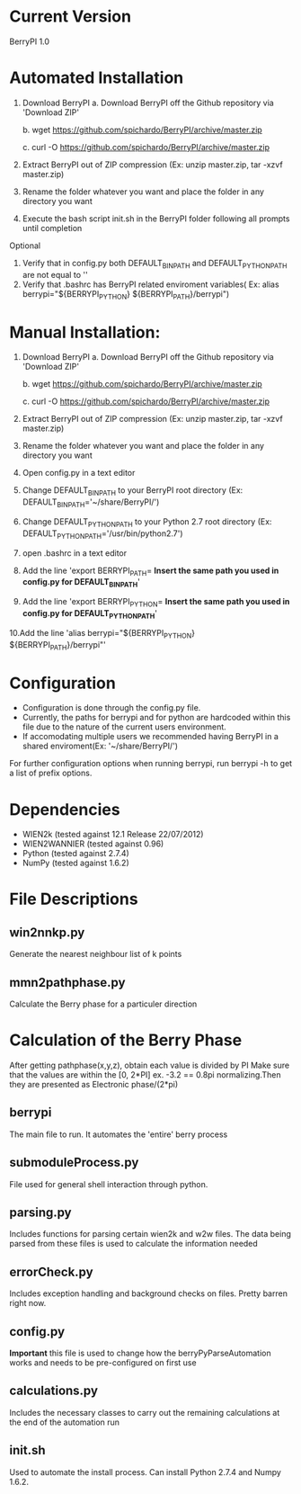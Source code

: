 * Current Version
BerryPI 1.0

* Automated Installation
    1. Download BerryPI
    	a. Download BerryPI off the Github repository via 'Download ZIP'

    	b. wget https://github.com/spichardo/BerryPI/archive/master.zip

    	c. curl -O https://github.com/spichardo/BerryPI/archive/master.zip
    2. Extract BerryPI out of ZIP compression (Ex: unzip master.zip, tar -xzvf master.zip)
    3. Rename the folder whatever you want and place the folder in any directory you want
    4. Execute the bash script init.sh in the BerryPI folder following all prompts until completion

 Optional
    5. Verify that in config.py both DEFAULT_BIN_PATH and DEFAULT_PYTHON_PATH are not equal to ''
    6. Verify that .bashrc has BerryPI related enviroment variables( Ex: alias berrypi="${BERRYPI_PYTHON} ${BERRYPI_PATH}/berrypi")
    
* Manual Installation:
    1. Download BerryPI
    	a. Download BerryPI off the Github repository via 'Download ZIP'

    	b. wget https://github.com/spichardo/BerryPI/archive/master.zip

    	c. curl -O https://github.com/spichardo/BerryPI/archive/master.zip
    2. Extract BerryPI out of ZIP compression (Ex: unzip master.zip, tar -xzvf master.zip)
    3. Rename the folder whatever you want and place the folder in any directory you want
    4. Open config.py in a text editor
    5. Change DEFAULT_BIN_PATH to your BerryPI root directory (Ex: DEFAULT_BIN_PATH='~/share/BerryPI/') 
    6. Change DEFAULT_PYTHON_PATH to your Python 2.7 root directory (Ex: DEFAULT_PYTHON_PATH='/usr/bin/python2.7')
    7. open .bashrc in a text editor
    8. Add the line 'export BERRYPI_PATH= *Insert the same path you used in config.py for DEFAULT_BIN_PATH*'
    9. Add the line 'export BERRYPI_PYTHON= *Insert the same path you used in config.py for DEFAULT_PYTHON_PATH*'
    10.Add the line 'alias berrypi="${BERRYPI_PYTHON} ${BERRYPI_PATH}/berrypi"'


* Configuration
  - Configuration is done through the config.py file.
  - Currently, the paths for berrypi and for python are hardcoded within
    this file due to the nature of the current users environment. 
  - If accomodating multiple users we recommended having BerryPI in a shared enviroment(Ex: '~/share/BerryPI/')

  For further configuration options when running berrypi, run 
  berrypi -h
  to get a list of prefix options.

* Dependencies
  - WIEN2k (tested against 12.1 Release 22/07/2012)
  - WIEN2WANNIER (tested against 0.96)
  - Python (tested against 2.7.4)
  - NumPy (tested against 1.6.2)
  
* File Descriptions
** win2nnkp.py
   Generate the nearest neighbour list of k points
** mmn2pathphase.py
   Calculate the Berry phase for a particuler direction	
*  Calculation of the Berry Phase
   After getting pathphase(x,y,z), obtain each value is divided by PI Make
   sure that the values are within the [0, 2*PI] ex. -3.2 == 0.8pi
   normalizing.Then they are presented as Electronic phase/(2*pi)
** berrypi
   The main file to run. It automates the 'entire' berry process
** submoduleProcess.py
   File used for general shell interaction through python.
** parsing.py
   Includes functions for parsing certain wien2k and w2w files. The
   data being parsed from these files is used to calculate the
   information needed
** errorCheck.py
   Includes exception handling and background checks on files. Pretty
   barren right now.
** config.py
   *Important* this file is used to change how the
   berryPyParseAutomation works and needs to be pre-configured on
   first use
** calculations.py
   Includes the necessary classes to carry out the remaining
   calculations at the end of the automation run
** init.sh 
   Used to automate the install process.
   Can install Python 2.7.4 and Numpy 1.6.2.


